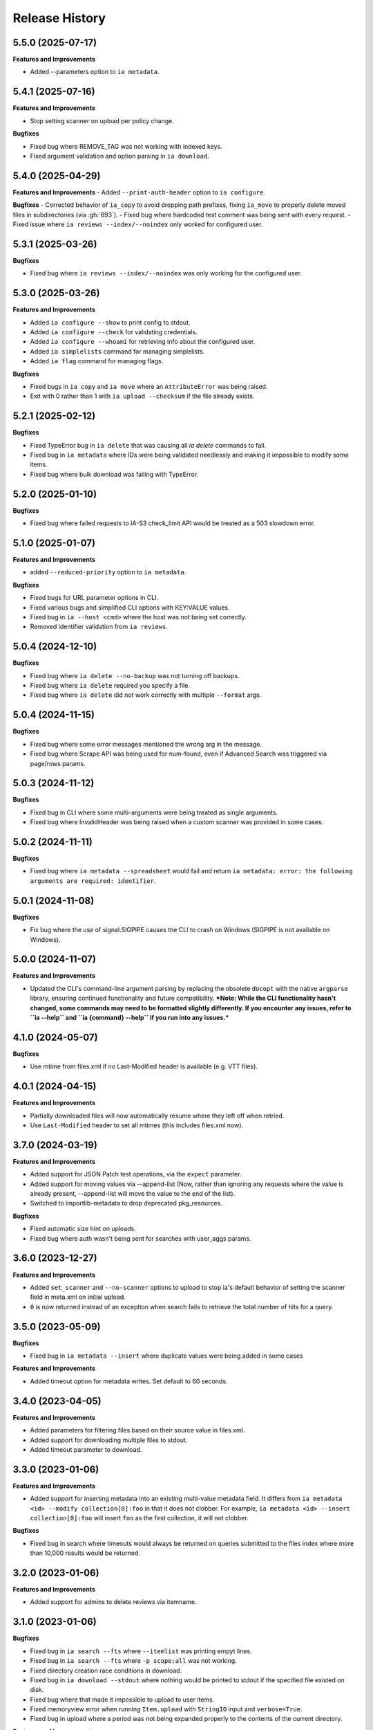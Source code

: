 .. :changelog:

Release History
---------------

5.5.0 (2025-07-17)
++++++++++++++++++

**Features and Improvements**

- Added --parameters option to ``ia metadata``.

5.4.1 (2025-07-16)
++++++++++++++++++

**Features and Improvements**

- Stop setting scanner on upload per policy change.

**Bugfixes**

- Fixed bug where REMOVE_TAG was not working with indexed keys.
- Fixed argument validation and option parsing in ``ia download``.

5.4.0 (2025-04-29)
++++++++++++++++++

**Features and Improvements**
- Added ``--print-auth-header`` option to ``ia configure``.

**Bugfixes**
- Corrected behavior of ``ia_copy`` to avoid dropping path prefixes, fixing ``ia_move`` to properly delete moved files in subdirectories (via :gh:`693`).
- Fixed bug where hardcoded test comment was being sent with every request.
- Fixed issue where ``ia reviews --index/--noindex`` only worked for configured user.

5.3.1 (2025-03-26)
++++++++++++++++++

**Bugfixes**

- Fixed bug where ``ia reviews --index/--noindex`` was only working for the configured user.

5.3.0 (2025-03-26)
++++++++++++++++++

**Features and Improvements**

- Added ``ia configure --show`` to print config to stdout.
- Added ``ia configure --check`` for validating credentials.
- Added ``ia configure --whoami`` for retrieving info about the configured user.
- Added ``ia simplelists`` command for managing simplelists.
- Added ``ia flag`` command for managing flags.

**Bugfixes**

- Fixed bugs in ``ia copy`` and ``ia move`` where an ``AttributeError`` was being raised.
- Exit with 0 rather than 1 with ``ia upload --checksum`` if the file already exists.

5.2.1 (2025-02-12)
++++++++++++++++++

**Bugfixes**

- Fixed TypeError bug in ``ia delete`` that was causing all `ia delete` commands to fail.
- Fixed bug in ``ia metadata`` where IDs were being validated needlessly and making it impossible to modify some items.
- Fixed bug where bulk download was failing with TypeError.

5.2.0 (2025-01-10)
++++++++++++++++++

**Bugfixes**

- Fixed bug where failed requests to IA-S3 check_limit API would be treated as a 503 slowdown error.

5.1.0 (2025-01-07)
++++++++++++++++++

**Features and Improvements**

- added ``--reduced-priority`` option to ``ia metadata``.

**Bugfixes**

- Fixed bugs for URL parameter options in CLI.
- Fixed various bugs and simplified CLI options with KEY:VALUE values.
- Fixed bug in ``ia --host <cmd>`` where the host was not being set correctly.
- Removed identifier validation from ``ia reviews``.

5.0.4 (2024-12-10)
++++++++++++++++++

**Bugfixes**

- Fixed bug where ``ia delete --no-backup`` was not turning off backups.
- Fixed bug where ``ia delete`` required you specify a file.
- Fixed bug where ``ia delete`` did not work correctly with multiple ``--format`` args.

5.0.4 (2024-11-15)
++++++++++++++++++

**Bugfixes**

- Fixed bug where some error messages mentioned the wrong arg in the message.
- Fixed bug where Scrape API was being used for num-found,
  even if Advanced Search was triggered via page/rows params.

5.0.3 (2024-11-12)
++++++++++++++++++

**Bugfixes**

- Fixed bug in CLI where some multi-arguments were being treated as single arguments.
- Fixed bug where InvalidHeader was being raised when a custom scanner was provided in some cases.

5.0.2 (2024-11-11)
++++++++++++++++++

**Bugfixes**

- Fixed bug where ``ia metadata --spreadsheet`` would fail and return
  ``ia metadata: error: the following arguments are required: identifier``.

5.0.1 (2024-11-08)
++++++++++++++++++

**Bugfixes**

- Fix bug where the use of signal.SIGPIPE causes the CLI to crash on Windows (SIGPIPE is not available on Windows).

5.0.0 (2024-11-07)
++++++++++++++++++

**Features and Improvements**

- Updated the CLI's command-line argument parsing by replacing the obsolete ``docopt``
  with the native ``argparse`` library, ensuring continued functionality
  and future compatibility.
  ***Note: While the CLI functionality hasn't changed, some commands may need to be formatted slightly differently. If you encounter any issues, refer to ``ia --help`` and ``ia {command} --help`` if you run into any issues.***

4.1.0 (2024-05-07)
++++++++++++++++++

**Bugfixes**

- Use mtime from files.xml if no Last-Modified header is available (e.g. VTT files).

4.0.1 (2024-04-15)
++++++++++++++++++

**Features and Improvements**

- Partially downloaded files will now automatically resume where they left off when retried.
- Use ``Last-Modified`` header to set all mtimes (this includes files.xml now).

3.7.0 (2024-03-19)
++++++++++++++++++

**Features and Improvements**

- Added support for JSON Patch test operations, via the ``expect`` parameter.
- Added support for moving values via --append-list
  (Now, rather than ignoring any requests where the value is already present,
  --append-list will move the value to the end of the list).
- Switched to importlib-metadata to drop deprecated pkg_resources.

**Bugfixes**

- Fixed automatic size hint on uploads.
- Fixed bug where auth wasn't being sent for searches with user_aggs params.

3.6.0 (2023-12-27)
++++++++++++++++++

**Features and Improvements**

- Added ``set_scanner`` and ``--no-scanner`` options to upload to stop ia's default behavior
  of setting the scanner field in meta.xml on initial upload.
- ``0`` is now returned instead of an exception when search fails to retrieve the total number
  of hits for a query.

3.5.0 (2023-05-09)
++++++++++++++++++

**Bugfixes**

- Fixed bug in ``ia metadata --insert`` where duplicate values were being added in
  some cases

**Features and Improvements**

- Added timeout option for metadata writes. Set default to 60 seconds.

3.4.0 (2023-04-05)
++++++++++++++++++

**Features and Improvements**

- Added parameters for filtering files based on their source value in files.xml.
- Added support for downloading multiple files to stdout.
- Added timeout parameter to download.

3.3.0 (2023-01-06)
++++++++++++++++++

**Features and Improvements**

- Added support for inserting metadata into an existing multi-value metadata
  field. It differs from ``ia metadata <id> --modify collection[0]:foo`` in
  that it does not clobber. For example,
  ``ia metadata <id> --insert collection[0]:foo`` will insert ``foo`` as the
  first collection, it will not clobber.

**Bugfixes**

- Fixed bug in search where timeouts would always be returned on queries
  submitted to the files index where more than 10,000 results would be
  returned.

3.2.0 (2023-01-06)
++++++++++++++++++

**Features and Improvements**

- Added support for admins to delete reviews via itemname.

3.1.0 (2023-01-06)
++++++++++++++++++

**Bugfixes**

- Fixed bug in ``ia search --fts`` where ``--itemlist`` was printing empyt lines.
- Fixed bug in ``ia search --fts`` where ``-p scope:all`` was not working.
- Fixed directory creation race conditions in download.
- Fixed bug in ``ia download --stdout`` where nothing would be printed to stdout
  if the specified file existed on disk.
- Fixed bug where that made it impossible to upload to user items.
- Fixed memoryview error when running ``Item.upload`` with ``StringIO`` input
  and ``verbose=True``.
- Fixed bug in upload where a period was not being expanded properly to the
  contents of the current directory.

**Features and Improvements**

- Added support for admins to delete other users reviews
- Added support for excluding files in ``ia download`` via the ``--exclude`` parameter.
- Various refactoring and code simplifications.

3.0.2 (2022-06-15)
++++++++++++++++++

**Bugfixes**

- Fixed bug where installation would fail in some cases if ``requests``, ``tqdm``,
  or ``jsonpatch`` were not already installed.

3.0.1 (2022-06-02)
++++++++++++++++++

**Features and Improvements**

- Cut down on the number of HTTP requests made by search.
- Added Python type hints, and other Python 3 improvements.

3.0.0 (2022-03-17)
++++++++++++++++++

**Breaking changes**

- Removed Python 2.7, 3.5, and 3.6 support
- ``ia download`` no longer has a ``--verbose`` option, and ``--silent`` has been renamed to ``--quiet``.
- ``internetarchive.download``, ``Item.download`` and ``File.download`` no longer have a ``silent``
  keyword argument. They are silent by default now unless ``verbose`` is set to ``True``.

**Features and Improvements**

- ``page`` parameter is no longer required if ``rows`` parameter is specified in search requests.
- advancedsearch.php endpoint now supports IAS3 authorization.
- ``ia upload`` now has a ``--keep-directories`` option to use the full local file paths as the
  remote name.
- Added progress bars to ``ia download``

**Bugfixes**

- Fixed treatment of list-like file metadata in ``ia list`` under Python 3
- Fixed ``ia upload --debug`` only displaying the first request.
- Fixed uploading from stdin crashing with UnicodeDecodeError or TypeError exception.
- Fixed ``ia upload`` silently ignoring exceptions.
- Fixed uploading from a spreadsheet with a BOM (UTF-8 byte-order mark) raising a KeyError.
- Fixed uploading from a spreadsheet not reusing the ``identifier`` column.
- Fixed uploading from a spreadsheet not correctly dropping the ``item`` column from metadata.
- Fixed uploading from a spreadsheet with ``--checksum`` crashing on skipped files.
- Fixed minor bug in S3 overload check on upload error retries.
- Fixed various messages being printed to stdout instead of stderr.
- Fixed format selection for on-the-fly files.

2.3.0 (2022-01-20)
++++++++++++++++++

**Features and Improvements**

- Added support for ``IA_CONFIG_FILE`` environment variable to specify the configuration file path.
- Added ``--no-derive`` option to ``ia copy`` and ``ia move``.
- Added ``--no-backup`` option to ``ia copy``, ``ia move``, ``ia upload``, and ``ia delete``.

**Bugfixes**

- Fixed bug where queries to the Scrape API (e.g. most search requests made by ``internetarchive``)
  would fail to return all docs without any error reporting, if the Scrape API times out.
  All queries to the Scrape API are now tested to assert the number of docs returned matches the
  hit count returned by the Scrape API.
  If these numbers don't match, an exception is thrown in the Python API and the CLI exits with
  a non-zero exit code and error message.
- Use .archive.org as the default cookie domain. This fixes a bug where an AttributeError exception
  would be raised if a cookie wasn't set in a config file.

2.2.0 (2021-11-23)
++++++++++++++++++

**Features and Improvements**

- Added ``ia reviews <id> --delete``.
- Added ability to fetch a users reviews from an item via ``ia reviews <id>``.

**Bugfixes**

- Fixed bug in ``ArchiveSession`` object where domains weren't getting set properly for cookies.
  This caused archive.org cookies to be sent to other domains.
- Fixed bug in URL param parser for CLI.
- Fixed Python 2 bug in ``ia upload --spreadsheet``.

2.1.0 (2021-08-25)
++++++++++++++++++

**Features and Improvements**

- Better error messages in ``ia upload --spreadsheet``.
- Added support for REMOTE_NAME in ``ia upload --spreadsheet`` via a ``REMOTE_NAME`` column.
- Implemented XDG Base Directory specification.

**Bugfixes**

- Fixed bug in FTS where searches would crash with a TypeError exception.
- Improved Python 2 compatibility.

2.0.3 (2021-05-03)
++++++++++++++++++

**Bugfixes**

- Fixed bug where some "falsey"/empty values were being dropped when modifying metadata.

2.0.2 (2021-04-06)
++++++++++++++++++

- Fixing pypi issues...

2.0.1 (2021-04-06)
++++++++++++++++++

**Bugfixes**

- Exit with 0 in ``ia tasks --cmd ...`` if a task is already queued or running.

2.0.0 (2021-04-05)
++++++++++++++++++

**Features and Improvements**

- Automatic paging scrolling added to ``ia search --fts``.
- Default support for lucene queries in ``ia search --fts``.
- Added support for getting rate-limit information from the Tasks API (i.e. ``ia tasks --get-rate-limit --cmd derive.php``).
- Added ability to set a remote-filename in a spreadsheet when uploading via ``ia upload --spreadsheet ...``.

**Bugfixes**

- Fixed bug in ``ia metadata --remove ...`` where multiple collections would be removed
  if the specified collection was a substring of any of the existing collections.
- Fixed bug in ``ia metadata --remove ...`` where removing multiple collections was sometimes
  not supported.

1.9.9 (2021-01-27)
++++++++++++++++++

**Features and Improvements**

- Added support for FTS API.
- Validate identifiers in spreadsheet before uploading file with ``ia upload --spreadsheet``.
- Added ``ia configure --print-cookies``.
  This is helpful for using your archive.org cookies in other programs like ``curl``.
  e.g. ``curl -b $(ia configure --print-cookies) <url> ...``

1.9.6 (2020-11-10)
++++++++++++++++++

**Features and Improvements**

- Added ability to submit tasks with a reduced priority.
- Added ability to add headers to modify_metadata requests.

**Bugfixes**

- Bumped version requirements for ``six``.
  This addresses the "No module named collections_abc" error.

1.9.5 (2020-09-18)
++++++++++++++++++

**Features and Improvements**

- Increased chunk size in download and added other download optimizations.
- Added support for submitting reviews via ``Item.review()`` and ``ia review``.
- Improved exception/error messages in cases where s3.us.archive.org returns invalid XML during uploads.
- Minor updates and improvements to continuous integration.

1.9.4 (2020-06-24)
++++++++++++++++++

**Features and Improvements**

- Added support for adding file-level metadata at time of upload.
- Added ``--no-backup`` to ``ia upload`` to turn off backups.

**Bugfixes**

- Fixed bug in ``internetarchive.get_tasks`` where no tasks were returned unless ``catalog`` or ``history`` params were provided.
- Fixed bug in upload where headers were being reused in certain cases.
  This lead to issues such as queue-derive being turned off in some cases.
- Fix crash in ``ia tasks`` when a task log contains invalid UTF-8 character.
- Fixed bug in upload where requests were not being closed.

1.9.3 (2020-04-07)
++++++++++++++++++

**Features and Improvements**

- Added support for removing items from simplelists as if they were collections.
- Added ``Item.derive()`` method for deriving items.
- Added ``Item.fixer()`` method for submitting fixer tasks.
- Added ``--task-args`` to ``ia tasks`` for submitting task args to the Tasks API.

**Bugfixes**

- Minor bug fix in ``ia tasks`` to fix support for tasks that do not require a ``--comment`` option.

1.9.2 (2020-03-15)
++++++++++++++++++

**Features and Improvements**

- Switched to ``tqdm`` for progress bar (``clint`` is no longer maintained).
- Added ``Item.identifier_available()`` method for calling check_identifier.php.
- Added support for opening details page in default browser after upload.
- Added support for using ``item`` or ``identifier`` as column header in spreadsheet mode.
- Added ``ArchiveSession.get_my_catalog()`` method for retrieving running/queued tasks.
- Removed backports.csv requirement for newer Python releases.
- Authorization header is now used for metadata reads, to support privileged access to /metadata.
- ``ia download`` no longer downloads history dir by default.
- Added ``ignore_history_dir`` to ``Item.download()``. The default is False.

**Bugfixes**

- Fixed bug in ``ia copy`` and ``ia move`` where filenames weren't being encoded/quoted correctly.
- Fixed bug in ``Item.get_all_item_tasks()`` where all calls would fail unless a dict was provided to ``params``.
- Read from ~/.config/ia.ini with fallback to ~/.ia regardless of the existence of ~/.config
- Fixed S3 overload message always mentioning the total maximum number of retries, not the remaining ones.
- Fixed bug where a KeyError exception would be raised on most calls to dark items.
- Fixed bug where md5 was being calculated for every upload.

1.9.0 (2019-12-05)
++++++++++++++++++

**Features and Improvements**

- Implemented new archive.org `Tasks API <https://archive.org/services/docs/api/tasks.html>`_.
- Added support for darking and undarking items via the Tasks API.
- Added support for submitting arbitrary tasks
  (only darking/undarking currently supported, see Tasks API documentation).

**Bugfixes**

- ``ia download`` now displays ``download failed`` instead of ``success`` when download fails.
- Fixed bug where ``Item.get_file`` would not work on unicode names in Python 2.

1.8.5 (2019-06-07)
++++++++++++++++++

**Features and Improvements**

- Improved timeout logging and exceptions.
- Added support for arbitrary targets to metadata write.
- IA-S3 keys now supported for auth in download.
- Authoraization (i.e. ``ia configure``) now uses the archive.org xauthn endpoint.

**Bugfixes**

- Fixed encoding error in --get-task-log
- Fixed bug in upload where connections were not being closed in upload.

1.8.4 (2019-04-11)
++++++++++++++++++

**Features and Improvements**

- It's now possible to retrieve task logs, given a task id, without first retrieving the items task history.
- Added examples to ``ia tasks`` help.

1.8.3 (2019-03-29)
++++++++++++++++++

**Features and Improvements**

- Increased search timeout from 24 to 300 seconds.

**Bugfixes**

- Fixed bug in setup.py where backports.csv wasn't being installed when installing from pypi.

1.8.2 (2019-03-21)
++++++++++++++++++

**Features and Improvements**

- Documentation updates.
- Added support for write-many to modify_metadata.

**Bugfixes**

- Fixed bug in ``ia tasks --task-id`` where no task was being returned.
- Fixed bug in ``internetarchive.get_tasks()`` where it was not possible to query by ``task_id``.
- Fixed TypeError bug in upload when uploading with checksum=True.

1.8.1 (2018-06-28)
++++++++++++++++++

**Bugfixes**

- Fixed bug in ``ia tasks --get-task-log`` that was returning an unable to parse JSON error.

1.8.0 (2018-06-28)
++++++++++++++++++

**Features and Improvements**

- Only use backports.csv for python2 in support of FreeBDS port.
- Added a nicer error message to ``ia search`` for authentication errors.
- Added support for using netrc files in ``ia configure``.
- Added ``--remove`` option to ``ia metadata`` for removing values from single or mutli-field metadata elements.
- Added support for appending a metadata value to an existing metadata element (as a new entry, not simply appending to a string).
- Added ``--no-change-timestamp`` flag to ``ia download``.
  Download files retain the timestamp of "now", not of the source material when this option is used.

**Bugfixes**

- Fixed bug in upload where StringIO objects were not uploadable.
- Fixed encoding issues that were causing some ``ia tasks`` commands to fail.
- Fixed bug where keep-old-version wasn't working in ``ia move``.
- Fixed bug in ``internetarchive.api.modify_metadata`` where debug and other args were not honoured.

1.7.7 (2018-03-05)
++++++++++++++++++

**Features and Improvements**

- Added support for downloading on-the-fly archive_marc.xml files.

**Bugfixes**

- Improved syntax checking in ``ia move`` and ``ia copy``.
- Added ``Connection:close`` header to all requests to force close connections after each request.
  This is a workaround for dealing with a bug on archive.org servers where the server hangs up before sending the complete response.

1.7.6 (2018-01-05)
++++++++++++++++++

**Features and Improvements**

- Added ability to set the remote-name for a directory in ``ia upload`` (previously you could only do this for single files).

**Bugfixes**

- Fixed bug in ``ia delete`` where all requests were failing due to a typo in a function arg.

1.7.5 (2017-12-07)
++++++++++++++++++

**Features and Improvements**

- Turned on ``x-archive-keep-old-version`` S3 header by default for all ``ia upload``, ``ia delete``, ``ia copy``, and ``ia move`` commands.
  This means that any ``ia`` command that clobbers or deletes a command, will save a version of the file in ``<identifier>/history/files/$key.~N~``.
  This is only on by default in the CLI, and not in the Python lib.
  It can be turne off by adding ``-H x-archive-keep-old-version:0`` to any ``ia upload``, ``ia delete``, ``ia copy``, or ``ia move`` command.

1.7.4 (2017-11-06)
++++++++++++++++++

**Features and Improvements**

- Increased timeout in search from 12 seconds to 24.
- Added ability to set the ``max_retries`` in :func:`internetarchive.search_items`.
- Made :meth:`internetarchive.ArchiveSession.mount_http_adapter` a public method for supporting complex custom retry logic.
- Added ``--timeout`` option to ``ia search`` for setting a custom timeout.
- Loosened requirements for schema library to ``schema>=0.4.0``.

**Bugfixes**

- The scraping API has reverted to using ``items`` key rather than ``docs`` key.
  v1.7.3 will still work, but this change keeps ia consistent with the API.

1.7.3 (2017-09-20)
++++++++++++++++++

**Bugfixes**

- Fixed bug in search where search requests were failing with ``KeyError: 'items'``.

1.7.2 (2017-09-11)
++++++++++++++++++

**Features and Improvements**

- Added support for adding custom headers to ``ia search``.

**Bugfixes**

- ``internetarchive.utils.get_s3_xml_text()`` is used to parse errors returned by S3 in XML.
  Sometimes there is no XML in the response.
  Most of the time this is due to 5xx errors.
  Either way, we want to always return the HTTPError, even if the XML parsing fails.
- Fixed a regression where ``:`` was being stripped from filenames in upload.
- Do not create a directory in ``download()`` when ``return_responses`` is ``True``.
- Fixed bug in upload where file-like objects were failing with a TypeError exception.

1.7.1 (2017-07-25)
++++++++++++++++++

**Bugfixes**

- Fixed bug in ``Item.upload_file()`` where ``checksum`` was being set to ``True`` if it was set to ``None``.

1.7.1 (2017-07-25)
++++++++++++++++++

**Bugfixes**

- Fixed bug in ``ia upload`` where all commands would fail if multiple collections were specified (e.g. -m collection:foo -m collection:bar).

1.7.0 (2017-07-25)
++++++++++++++++++

**Features and Improvements**

- Loosened up ``jsonpatch`` requirements, as the metadata API now supports more recent versions of the JSON Patch standard.
- Added support for building "snap" packages (https://snapcraft.io/).

**Bugfixes**

- Fixed bug in upload where users were unable to add their own timeout via ``request_kwargs``.
- Fixed bug where files with non-ascii filenames failed to upload on some platforms.
- Fixed bug in upload where metadata keys with an index (e.g. ``subject[0]``) would make the request fail if the key was the only indexed key provided.
- Added a default timeout to ``ArchiveSession.s3_is_overloaded()``.
  If it times out now, it returns ``True`` (as in, yes, S3 is overloaded).

1.6.0 (2017-06-27)
++++++++++++++++++

**Features and Improvements**

- Added 60 second timeout to all upload requests.
- Added support for uploading empty files.
- Refactored ``Item.get_files()`` to be faster, especially for items with many files.
- Updated search to use IA-S3 keys for auth instead of cookies.

**Bugfixes**

- Fixed bug in upload where derives weren't being queued in some cases where checksum=True was set.
- Fixed bug where ``ia tasks`` and other ``Catalog`` functions were always using HTTP even when it should have been HTTPS.
- ``ia metadata`` was exiting with a non-zero status for "no changes to xml" errors.
  This now exits with 0, as nearly every time this happens it should not be considered an "error".
- Added unicode support to ``ia upload --spreadsheet`` and ``ia metadata --spreadsheet`` using the ``backports.csv`` module.
- Fixed bug in ``ia upload --spreadsheet`` where some metadata was accidentally being copied from previous rows
  (e.g. when multiple subjects were used).
- Submitter wasn't being added to ``ia tasks --json`` output, it now is.
- ``row_type`` in ``ia tasks --json`` was returning integer for row-type rather than name (e.g. 'red').

1.5.0 (2017-02-17)
++++++++++++++++++

**Features and Improvements**

- Added option to download() for returning a list of response objects
  rather than writing files to disk.

1.4.0 (2017-01-26)
++++++++++++++++++

**Bugfixes**

- Another bugfix for setting mtime correctly after ``fileobj`` functionality was added to ``ia download``.

1.3.0 (2017-01-26)
++++++++++++++++++

**Bugfixes**

- Fixed bug where download was trying to set mtime, even when ``fileobj`` was set to ``True``
  (e.g. ``ia download <id> <file> --stdout``).

1.2.0 (2017-01-26)
++++++++++++++++++

**Features and Improvements**

- Added ``ia copy`` and ``ia move`` for copying and moving files in archive.org items.
- Added support for outputting JSON in ``ia tasks``.
- Added support to ``ia download`` to write to stdout instead of file.

**Bugfixes**

- Fixed bug in upload where AttributeError was raised when trying to upload file-like objects without a name attribute.
- Removed identifier validation from ``ia delete``.
  If an identifier already exists, we don't need to validate it.
  This only makes things annoying if an identifier exists but fails ``internetarchive`` id validation.
- Fixed bug where error message isn't returned in ``ia upload`` if the response body is not XML.
  Ideally IA-S3 would always return XML, but that's not the case as of now.
  Try to dump the HTML in the S3 response if unable to parse XML.
- Fixed bug where ArchiveSession headers weren't being sent in prepared requests.
- Fixed bug in ``ia upload --size-hint`` where value was an integer, but requests requires it to be a string.
- Added support for downloading files to stdout in ``ia download`` and ``File.download``.

1.1.0 (2016-11-18)
++++++++++++++++++

**Features and Improvements**

- Make sure collection exists when creating new item via ``ia upload``. If it doesn't, upload will fail.
- Refactored tests.

**Bugfixes**

- Fixed bug where the full filepath was being set as the remote filename in Windows.
- Convert all metadata header values to strings for compatibility with ``requests>=2.11.0``.

1.0.10 (2016-09-20)
+++++++++++++++++++

**Bugfixes**

- Convert x-archive-cascade-delete headers to strings for compatibility with ``requests>=2.11.0``.

1.0.9 (2016-08-16)
++++++++++++++++++

**Features and Improvements**

- Added support to the CLI for providing username and password as options on the command-line.

1.0.8 (2016-08-10)
++++++++++++++++++

**Features and Improvements**

- Increased maximum identifier length from 80 to 100 characters in ``ia upload``.

**Bugfixes**

- As of version 2.11.0 of the requests library, all header values must be strings (i.e. not integers).
  ``internetarchive`` now converts all header values to strings.

1.0.7 (2016-08-02)
++++++++++++++++++

**Features and Improvements**

- Added ``internetarchive.api.get_user_info()``.

1.0.6 (2016-07-14)
++++++++++++++++++

**Bugfixes**

- Fixed bug where upload was failing on file-like objects (e.g. StringIO objects).

1.0.5 (2016-07-07)
++++++++++++++++++

**Features and Improvements**

- All metadata writes are now submitted at -5 priority by default.
  This is friendlier to the archive.org catalog, and should only be changed for one-off metadata writes.
- Expanded scope of valid identifiers in ``utils.validate_ia_identifier`` (i.e. ``ia upload``).
  Periods are now allowed.
  Periods, underscores, and dashes are not allowed as the first character.

1.0.4 (2016-06-28)
++++++++++++++++++

**Features and Improvements**

- Search now uses the v1 scraping API endpoint.
- Moved ``internetarchive.item.Item.upload.iter_directory()`` to ``internetarchive.utils``.
- Added support for downloading "on-the-fly" files (e.g. EPUB, MOBI, and DAISY) via ``ia download <id> --on-the-fly`` or ``item.download(on_the_fly=True)``.

**Bugfixes**

- ``s3_is_overloaded()`` now returns ``True`` if the call is unsuccessful.
- Fixed bug in upload where a derive task wasn't being queued when a directory is uploaded.

1.0.3 (2016-05-16)
++++++++++++++++++

**Features and Improvements**

- Use scrape API for getting total number of results rather than the advanced search API.
- Improved error messages for IA-S3 (upload) related errors.
- Added retry support to delete.
- ``ia delete`` no longer exits if a single request fails when deleting multiple files, but continues onto the next file.
  If any file fails, the command will exit with a non-zero status code.
- All search requests now require authentication via IA-S3 keys.
  You can run ``ia configure`` to generate a config file that will be used to authenticate all search requests automatically.
  For more details refer to the following links:

  http://internetarchive.readthedocs.io/en/latest/quickstart.html?highlight=configure#configuring

  http://internetarchive.readthedocs.io/en/latest/api.html#configuration

- Added ability to specify your own filepath in ``ia configure`` and ``internetarchive.configure()``.

**Bugfixes**

- Updated ``requests`` lib version requirements.
  This resolves issues with sending binary strings as bodies in Python 3.
- Improved support for Windows, see `https://github.com/jjjake/internetarchive/issues/126 <https://github.com/jjjake/internetarchive/issues/126>`_ for more details.
- Previously all requests were made in HTTP for Python versions < 2.7.9 due to the issues described at `https://urllib3.readthedocs.org/en/latest/security.html <https://urllib3.readthedocs.org/en/latest/security.html>`_.
  In favor of security over convenience, all requests are now made via HTTPS regardless of Python version.
  Refer to `http://internetarchive.readthedocs.org/en/latest/troubleshooting.html#https-issues <http://internetarchive.readthedocs.org/en/latest/troubleshooting.html#https-issues>`_ if you are experiencing issues.
- Fixed bug in ``ia`` CLI where ``--insecure`` was still making HTTPS requests when it should have been making HTTP requests.
- Fixed bug in ``ia delete`` where ``--all`` option wasn't working because it was using ``item.iter_files`` instead of ``item.get_files``.
- Fixed bug in ``ia upload`` where uploading files with unicode file names were failing.
- Fixed bug in upload where filenames with ``;`` characters were being truncated.
- Fixed bug in ``internetarchive.catalog`` where TypeError was being raised in Python 3 due to mixing bytes with strings.

1.0.2 (2016-03-07)
++++++++++++++++++

**Bugfixes**

- Fixed OverflowError bug in uploads on 32-bit systems when uploading files larger than ~2GB.
- Fixed unicode bug in upload where ``urllib.parse.quote`` is unable to parse non-encoded strings.

**Features and Improvements**

- Only generate MD5s in upload if they are used (i.e. verify, delete, or checksum is True).
- verify is off by default in ``ia upload``, it can be turned on with ``ia upload --verify``.

1.0.1 (2016-03-04)
++++++++++++++++++

**Bugfixes**

- Fixed memory leak in ``ia upload --spreadsheet=metadata.csv``.
- Fixed arg parsing bug in ``ia`` CLI.

1.0.0 (2016-03-01)
++++++++++++++++++

**Features and Improvements**

- Renamed ``internetarchive.iacli`` to ``internetarchive.cli``.
- Moved ``File`` object to ``internetarchive.files``.
- Converted config format from YAML to INI to avoid PyYAML requirement.
- Use HTTPS by default for Python versions > 2.7.9.
- Added ``get_username`` function to API.
- Improved Python 3 support. ``internetarchive`` is now being tested against Python versions 2.6, 2.7, 3.4, and 3.5.
- Improved plugin support.
- Added retry support to download and metadata retrieval.
- Added ``Collection`` object.
- Made ``Item`` objects hashable and orderable.

**Bugfixes**

- IA's Advanced Search API no longer supports deep-paging of large result sets.
  All search functions have been refactored to use the new Scrape API (http://archive.org/help/aboutsearch.htm).
  Search functions in previous versions are effictively broken, upgrade to >=1.0.0.

0.9.8 (2015-11-09)
++++++++++++++++++

**Bugfixes**

- Fixed ``ia help`` bug.
- Fixed bug in ``File.download()`` where connection errors weren't being caught/retried correctly.

0.9.7 (2015-11-05)
++++++++++++++++++

**Bugfixes**

- Cleanup partially downloaded files when ``download()`` fails.

**Features and Improvements**

- Added ``--format`` option to ``ia delete``.
- Refactored ``download()`` and ``ia download`` to behave more like rsync. Files are now clobbered by default,
  ``ignore_existing`` and ``--ignore-existing`` now skip over files already downloaded without making a request.
- Added retry support to ``download()`` and ``ia download``.
- Added ``files`` kwarg to ``Item.download()`` for downloading specific files.
- Added ``ignore_errors`` option to ``File.download()`` for ignoring (but logging) exceptions.
- Added default timeouts to metadata and download requests.
- Less verbose output in ``ia download`` by default, use ``ia download --verbose`` for old style output.

0.9.6 (2015-10-12)
++++++++++++++++++

**Bugfixes**

- Removed sync-db features for now, as lazytaable is not playing nicely with setup.py right now.

0.9.5 (2015-10-12)
++++++++++++++++++

**Features and Improvements**

- Added skip based on mtime and length if no other clobber/skip options specified in ``download()`` and ``ia download``.

0.9.4 (2015-10-01)
++++++++++++++++++

**Features and Improvements**

- Added ``internetarchive.api.get_username()`` for retrieving a username with an S3 key-pair.
- Added ability to sync downloads via an sqlite database.

0.9.3 (2015-09-28)
++++++++++++++++++

**Features and Improvements**

- Added ability to download items from an itemlist or search query in ``ia download``.
- Made ``ia configure`` Python 3 compatible.

**Bugfixes**

- Fixed bug in ``ia upload`` where uploading an item with more than one collection specified caused the collection check to fail.


0.9.2 (2015-08-17)
++++++++++++++++++

**Bugfixes**

- Added error message for failed ``ia configure`` calls due to invalid creds.


0.9.1 (2015-08-13)
++++++++++++++++++

**Bugfixes**

- Updated docopt to v0.6.2 and PyYAML to v3.11.
- Updated setup.py to automatically pull version from ``__init__``.


0.8.5 (2015-07-13)
++++++++++++++++++

**Bugfixes**

- Fixed UnicodeEncodeError in ``ia metadata --append``.

**Features and Improvements**

- Added configuration documentation to readme.
- Updated requests to v2.7.0

0.8.4 (2015-06-18)
++++++++++++++++++

**Features and Improvements**

- Added check to ``ia upload`` to see if the collection being uploaded to exists.
  Also added an option to override this check.

0.8.3 (2015-05-18)
++++++++++++++++++

**Features and Improvements**

- Fixed append to work like a standard metadata update if the metadata field
  does not yet exist for the given item.

0.8.0 2015-03-09
++++++++++++++++

**Bugfixes**

- Encode filenames in upload URLs.

0.7.9 (2015-01-26)
++++++++++++++++++

**Bugfixes**

- Fixed bug in ``internetarchive.config.get_auth_config`` (i.e. ``ia configure``)
  where logged-in cookies returned expired within hours. Cookies should now be
  valid for about one year.

0.7.8 (2014-12-23)
++++++++++++++++++

- Output error message when downloading non-existing files in ``ia download`` rather
  than raising Python exception.
- Fixed IOError in ``ia search`` when using ``head``, ``tail``, etc..
- Simplified ``ia search`` to output only JSON, rather than doing any special
  formatting.
- Added experimental support for creating pex binaries of ia in ``Makefile``.

0.7.7 (2014-12-17)
++++++++++++++++++

- Simplified ``ia configure``. It now only asks for Archive.org email/password and
  automatically adds S3 keys and Archive.org cookies to config.
  See ``internetarchive.config.get_auth_config()``.

0.7.6 (2014-12-17)
++++++++++++++++++

- Write metadata to stdout rather than stderr in ``ia mine``.
- Added options to search archive.org/v2.
- Added destdir option to download files/itemdirs to a given destination dir.

0.7.5 (2014-10-08)
++++++++++++++++++

- Fixed typo.

0.7.4 (2014-10-08)
++++++++++++++++++

- Fixed missing "import" typo in ``internetarchive.iacli.ia_upload``.

0.7.3 (2014-10-08)
++++++++++++++++++

- Added progress bar to ``ia mine``.
- Fixed unicode metadata support for ``upload()``.

0.7.2 (2014-09-16)
++++++++++++++++++

- Suppress ``KeyboardInterrupt`` exceptions and exit with status code 130.
- Added ability to skip downloading files based on checksum in ``ia download``,
  ``Item.download()``, and ``File.download()``.
- ``ia download`` is now verbose by default. Output can be suppressed with the ``--quiet``
  flag.
- Added an option to not download into item directories, but rather the current working
  directory (i.e. ``ia download --no-directories <id>``).
- Added/fixed support for modifying different metadata targets (i.e. files/logo.jpg).

0.7.1 (2014-08-25)
++++++++++++++++++

- Added ``Item.s3_is_overloaded()`` method for S3 status check. This method is now used on
  retries in the upload method now as well. This will avoid uploading any data if a 503
  is expected. If a 503 is still returned, retries are attempted.
- Added ``--status-check`` option to ``ia upload`` for S3 status check.
- Added ``--source`` parameter to ``ia list`` for returning files matching IA source (i.e.
  original, derivative, metadata, etc.).
- Added support to ``ia upload`` for setting remote-name if only a single file is being
  uploaded.
- Derive tasks are now only queued after the last file has been uploaded.
- File URLs are now quoted in ``File`` objects, for downloading files with special
  characters in their filenames

0.7.0 (2014-07-23)
++++++++++++++++++

- Added support for retry on S3 503 SlowDown errors.

0.6.9 (2014-07-15)
++++++++++++++++++

- Added support for \n and \r characters in upload headers.
- Added support for reading filenames from stdin when using the ``ia delete`` command.

0.6.8 (2014-07-11)
++++++++++++++++++

- The delete ``ia`` subcommand is now verbose by default.
- Added glob support to the delete ``ia`` subcommand (i.e. ``ia delete --glob='*jpg'``).
- Changed indexed metadata elements to clobber values instead of insert.
- AWS_ACCESS_KEY_ID and AWS_SECRET_ACCESS_KEY are now deprecated.
  IAS3_ACCESS_KEY and IAS3_SECRET_KEY must be used if setting IAS3
  keys via environment variables.
